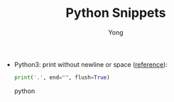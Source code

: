 #+TITLE: Python Snippets
#+AUTHOR: Yong
#+DESCRIPTION: This document catalogs a set of Python tips and tricks (mainly Python3)

- Python3: print without newline or space ([[http://stackoverflow.com/questions/493386/how-to-print-in-python-without-newline-or-space][reference]]):

  #+begin_src python
    print('.', end="", flush=True)
  #+end_src python
